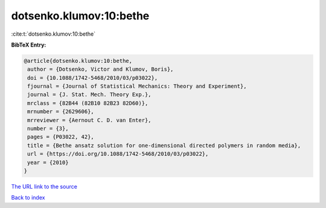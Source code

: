 dotsenko.klumov:10:bethe
========================

:cite:t:`dotsenko.klumov:10:bethe`

**BibTeX Entry:**

.. code-block:: bibtex

   @article{dotsenko.klumov:10:bethe,
    author = {Dotsenko, Victor and Klumov, Boris},
    doi = {10.1088/1742-5468/2010/03/p03022},
    fjournal = {Journal of Statistical Mechanics: Theory and Experiment},
    journal = {J. Stat. Mech. Theory Exp.},
    mrclass = {82B44 (82B10 82B23 82D60)},
    mrnumber = {2629606},
    mrreviewer = {Aernout C. D. van Enter},
    number = {3},
    pages = {P03022, 42},
    title = {Bethe ansatz solution for one-dimensional directed polymers in random media},
    url = {https://doi.org/10.1088/1742-5468/2010/03/p03022},
    year = {2010}
   }
`The URL link to the source <ttps://doi.org/10.1088/1742-5468/2010/03/p03022}>`_


`Back to index <../By-Cite-Keys.html>`_

